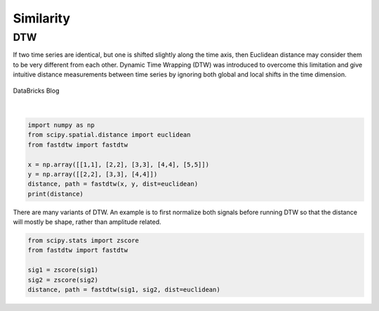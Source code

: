 Similarity
============

DTW
----
If two time series are identical, but one is shifted slightly along the time axis, 
then Euclidean distance may consider them to be very different from each other. 
Dynamic Time Wrapping (DTW) was introduced to overcome this limitation and give 
intuitive distance measurements between time series by ignoring both global and 
local shifts in the time dimension.

.. figure:: images/dtw.png
    :width: 450px
    :align: center

    DataBricks Blog

|

.. code:: python

    import numpy as np
    from scipy.spatial.distance import euclidean
    from fastdtw import fastdtw

    x = np.array([[1,1], [2,2], [3,3], [4,4], [5,5]])
    y = np.array([[2,2], [3,3], [4,4]])
    distance, path = fastdtw(x, y, dist=euclidean)
    print(distance)

There are many variants of DTW. An example is to first normalize both signals before running DTW
so that the distance will mostly be shape, rather than amplitude related.

.. code:: python

    from scipy.stats import zscore
    from fastdtw import fastdtw

    sig1 = zscore(sig1)
    sig2 = zscore(sig2)
    distance, path = fastdtw(sig1, sig2, dist=euclidean)

    